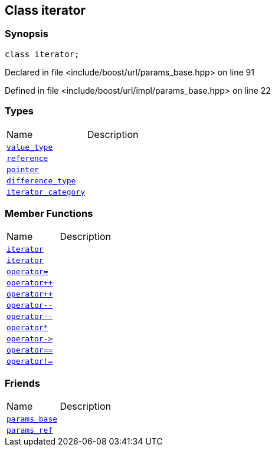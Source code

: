:relfileprefix: ../../../
[#99A25C6E9E7785F850368BC18BC4042BFF874F3C]
== Class iterator



=== Synopsis

[source,cpp,subs="verbatim,macros,-callouts"]
----
class iterator;
----

Declared in file <include/boost/url/params_base.hpp> on line 91

Defined in file <include/boost/url/impl/params_base.hpp> on line 22

=== Types
[,cols=2]
|===
|Name |Description
|xref:reference/boost/urls/params_base/iterator/value_type.adoc[`pass:v[value_type]`] |
|xref:reference/boost/urls/params_base/iterator/reference.adoc[`pass:v[reference]`] |
|xref:reference/boost/urls/params_base/iterator/pointer.adoc[`pass:v[pointer]`] |
|xref:reference/boost/urls/params_base/iterator/difference_type.adoc[`pass:v[difference_type]`] |
|xref:reference/boost/urls/params_base/iterator/iterator_category.adoc[`pass:v[iterator_category]`] |
|===
=== Member Functions
[,cols=2]
|===
|Name |Description
|xref:reference/boost/urls/params_base/iterator/2constructor-0c.adoc[`pass:v[iterator]`] |
|xref:reference/boost/urls/params_base/iterator/2constructor-00.adoc[`pass:v[iterator]`] |
|xref:reference/boost/urls/params_base/iterator/operator_assign.adoc[`pass:v[operator=]`] |
|xref:reference/boost/urls/params_base/iterator/operator_inc-01.adoc[`pass:v[operator++]`] |
|xref:reference/boost/urls/params_base/iterator/operator_inc-09.adoc[`pass:v[operator++]`] |
|xref:reference/boost/urls/params_base/iterator/operator_dec-0c.adoc[`pass:v[operator--]`] |
|xref:reference/boost/urls/params_base/iterator/operator_dec-08.adoc[`pass:v[operator--]`] |
|xref:reference/boost/urls/params_base/iterator/operator_star.adoc[`pass:v[operator*]`] |
|xref:reference/boost/urls/params_base/iterator/operator_ptr.adoc[`pass:v[operator->]`] |
|xref:reference/boost/urls/params_base/iterator/operator_eq.adoc[`pass:v[operator==]`] |
|xref:reference/boost/urls/params_base/iterator/operator_not_eq.adoc[`pass:v[operator!=]`] |
|===
=== Friends
[,cols=2]
|===
|Name |Description
|xref:reference/boost/urls/params_base/iterator/8friend-0b.adoc[`pass:v[params_base]`] |
|xref:reference/boost/urls/params_base/iterator/8friend-06.adoc[`pass:v[params_ref]`] |
|===

